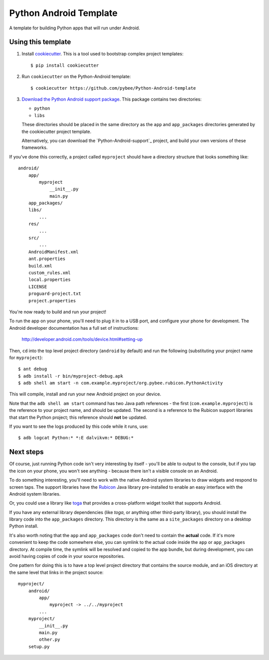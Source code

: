Python Android Template
=======================

A template for building Python apps that will run under Android.

Using this template
-------------------

1. Install `cookiecutter`_. This is a tool used to bootstrap complex project
   templates::

    $ pip install cookiecutter

2. Run ``cookiecutter`` on the Python-Android template::

    $ cookiecutter https://github.com/pybee/Python-Android-template

3. `Download the Python Android support package`_. This package contains
   two directories:

   * ``python``

   * ``libs``

   These directories should be placed in the same directory as
   the ``app`` and ``app_packages`` directories generated by the cookiecutter
   project template.

   Alternatively, you can download the `Python-Android-support`_ project, and
   build your own versions of these frameworks.

If you've done this correctly, a project called ``myproject`` should have a
directory structure that looks something like::

    android/
        app/
            myproject
                __init__.py
                main.py
        app_packages/
        libs/
            ...
        res/
            ...
        src/
            ...
        AndroidManifest.xml
        ant.properties
        build.xml
        custom_rules.xml
        local.properties
        LICENSE
        proguard-project.txt
        project.properties

You're now ready to build and run your project!

To run the app on your phone, you'll need to plug it in to a USB port,
and configure your phone for development. The Android developer documentation
has a full set of instructions:

    http://developer.android.com/tools/device.html#setting-up

Then, ``cd`` into the top level project directory (``android`` by default)
and run the following (substituting your project name for ``myproject``)::

  $ ant debug
  $ adb install -r bin/myproject-debug.apk
  $ adb shell am start -n com.example.myproject/org.pybee.rubicon.PythonActivity

This will compile, install and run your new Android project on your device.

Note that the ``adb shell am start`` command has two Java path references -
the first (``com.example.myproject``) is the reference to your project name,
and should be updated. The second is a reference to the Rubicon support
libraries that start the Python project; this reference should **not** be
updated.

If you want to see the logs produced by this code while it runs, use::

  $ adb logcat Python:* *:E dalvikvm:* DEBUG:*

Next steps
----------

Of course, just running Python code isn't very interesting by itself - you'll
be able to output to the console, but if you tap the icon on your phone, you
won't see anything - because there isn't a visible console on an Android.

To do something interesting, you'll need to work with the native Android system
libraries to draw widgets and respond to screen taps. The support libraries
have the `Rubicon`_ Java library pre-installed to enable an easy interface with
the Android system libraries.

Or, you could use a library like `toga`_ that provides a cross-platform widget
toolkit that supports Android.

If you have any external library dependencies (like `toga`, or anything other
third-party library), you should install the library code into the
``app_packages`` directory. This directory is the same as a  ``site_packages``
directory on a desktop Python install.

It's also worth noting that the ``app`` and ``app_packages`` code don't need
to contain the **actual** code. If it's more convenient to keep the code
somewhere else, you can symlink to the actual code inside the ``app`` or
``app_packages`` directory. At compile time, the symlink will be resolved and
copied to the app bundle, but during development, you can avoid having copies
of code in your source repositories.

One pattern for doing this is to have a top level project directory that
contains the source module, and an iOS directory at the same level that
links in the project source::

    myproject/
        android/
            app/
                myproject -> ../../myproject
            ...
        myproject/
            __init__.py
            main.py
            other.py
        setup.py

.. _cookiecutter: http://github.com/audreyr/cookiecutter
.. _Download the Python Android support package: https://github.com/pybee/Python-Android-support/releases/download/2.7.2-b1/Python-2.7.2-Android-support.b1.tar.gz
.. _Rubicon: http://github.com/pybee/rubicon-java
.. _toga: http://pybee.org/toga
